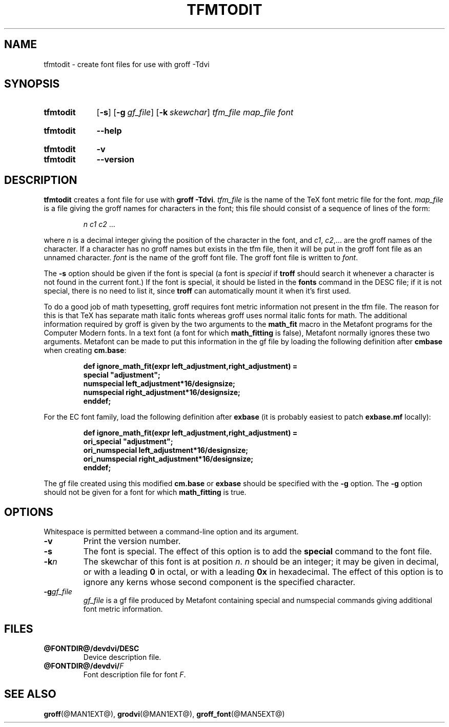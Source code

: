 .TH TFMTODIT @MAN1EXT@ "@MDATE@" "groff @VERSION@"
.SH NAME
tfmtodit \- create font files for use with groff \-Tdvi
.
.
.\" ====================================================================
.\" Legal Terms
.\" ====================================================================
.\"
.\" Copyright (C) 1989-2018 Free Software Foundation, Inc.
.\"
.\" Permission is granted to make and distribute verbatim copies of this
.\" manual provided the copyright notice and this permission notice are
.\" preserved on all copies.
.\"
.\" Permission is granted to copy and distribute modified versions of
.\" this manual under the conditions for verbatim copying, provided that
.\" the entire resulting derived work is distributed under the terms of
.\" a permission notice identical to this one.
.\"
.\" Permission is granted to copy and distribute translations of this
.\" manual into another language, under the above conditions for
.\" modified versions, except that this permission notice may be
.\" included in translations approved by the Free Software Foundation
.\" instead of in the original English.
.
.
.\" ====================================================================
.\" Definitions
.\" ====================================================================
.
.ie t .ds tx T\h'-.1667m'\v'.224m'E\v'-.224m'\h'-.125m'X
.el .ds tx TeX
.
.
.\" ====================================================================
.SH SYNOPSIS
.\" ====================================================================
.
.SY tfmtodit
.OP \-s
.OP \-g gf_file
.OP \-k skewchar
.I tfm_file
.I map_file
.I font
.YS
.
.SY tfmtodit
.B \-\-help
.YS
.
.SY tfmtodit
.B \-v
.SY tfmtodit
.B \-\-version
.YS
.
.
.\" ====================================================================
.SH DESCRIPTION
.\" ====================================================================
.
.B tfmtodit
creates a font file for use with
.B
groff \-Tdvi\fR.
.
.I tfm_file
is the name of the \*(tx font metric file for the font.
.
.I map_file
is a file giving the groff names for characters in the font;
this file should consist of a sequence of lines of the form:
.IP
.I
n c1 c2 \fR.\|.\|.
.
.
.LP
where
.I n
is a decimal integer giving the position of the character in the font,
and
.IR c1 ,
.IR c2 ,.\|.\|.
are the groff names of the character.
.
If a character has no groff names but exists in the tfm file,
then it will be put in the groff font file as an unnamed character.
.
.I font
is the name of the groff font file.
.
The groff font file is written to
.IR font .
.
.
.LP
The
.B \-s
option should be given if the font is special
(a font is
.I special
if
.B troff
should search it whenever
a character is not found in the current font.)
.
If the font is special,
it should be listed in the
.B fonts
command in the DESC file;
if it is not special, there is no need to list it, since
.B troff
can automatically mount it when it's first used.
.
.
.LP
To do a good job of math typesetting, groff requires font metric
information not present in the tfm file.
.
The reason for this is that \*(tx has separate math italic fonts
whereas groff uses normal italic fonts for math.
.
The additional information required by groff is given by the two
arguments to the
.B math_fit
macro in the Metafont programs for the Computer Modern fonts.
.
In a text font (a font for which
.B math_fitting
is false), Metafont normally ignores these two arguments.
.
Metafont can be made to put this information in the gf file by loading
the following definition after
.B cmbase
when creating
.BR cm.base :
.IP
.nf
.ft B
def ignore_math_fit(expr left_adjustment,right_adjustment) =
    special "adjustment";
    numspecial left_adjustment*16/designsize;
    numspecial right_adjustment*16/designsize;
    enddef;
.fi
.ft R
.LP
For the EC font family, load the following definition after
.B exbase
(it is probably easiest to patch
.B exbase.mf
locally):
.IP
.nf
.ft B
def ignore_math_fit(expr left_adjustment,right_adjustment) =
    ori_special "adjustment";
    ori_numspecial left_adjustment*16/designsize;
    ori_numspecial right_adjustment*16/designsize;
    enddef;
.fi
.ft R
.LP
The gf file created using this modified
.B cm.base
or
.B exbase
should be specified with the
.B \-g
option.
.
The
.B \-g
option should not be given for a font for which
.B math_fitting
is true.
.
.
.\" ====================================================================
.SH OPTIONS
.\" ====================================================================
.
Whitespace is permitted between a command-line option and its argument.
.
.
.TP
.B \-v
Print the version number.
.
.TP
.B \-s
The font is special.
.
The effect of this option is to add the
.B special
command to the font file.
.
.TP
.BI \-k n
The skewchar of this font is at position
.IR n .
.
.I n
should be an integer;
it may be given in decimal,
or with a leading
.B 0
in octal,
or with a leading
.B 0x
in hexadecimal.
.
The effect of this option is to ignore any kerns whose second
component is the specified character.
.
.TP
.BI \-g gf_file
.I gf_file
is a gf file produced by Metafont containing special and numspecial
commands giving additional font metric information.
.
.
.\" ====================================================================
.SH FILES
.\" ====================================================================
.
.TP
.B @FONTDIR@/devdvi/DESC
Device description file.
.
.TP
.BI @FONTDIR@/devdvi/ F
Font description file for font
.IR F .
.
.
.\" ====================================================================
.SH "SEE ALSO"
.\" ====================================================================
.BR groff (@MAN1EXT@),
.BR grodvi (@MAN1EXT@),
.BR groff_font (@MAN5EXT@)
.
.
.\" Local Variables:
.\" mode: nroff
.\" End:
.\" vim: set filetype=groff:
